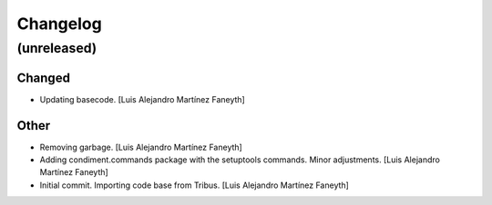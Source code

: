Changelog
============


(unreleased)
------------

Changed
~~~~~~~~~~~~

* Updating basecode. [Luis Alejandro Martínez Faneyth]


Other
~~~~~~~~~~~~

* Removing garbage. [Luis Alejandro Martínez Faneyth]

* Adding condiment.commands package with the setuptools commands. Minor adjustments. [Luis Alejandro Martínez Faneyth]

* Initial commit. Importing code base from Tribus. [Luis Alejandro Martínez Faneyth]

